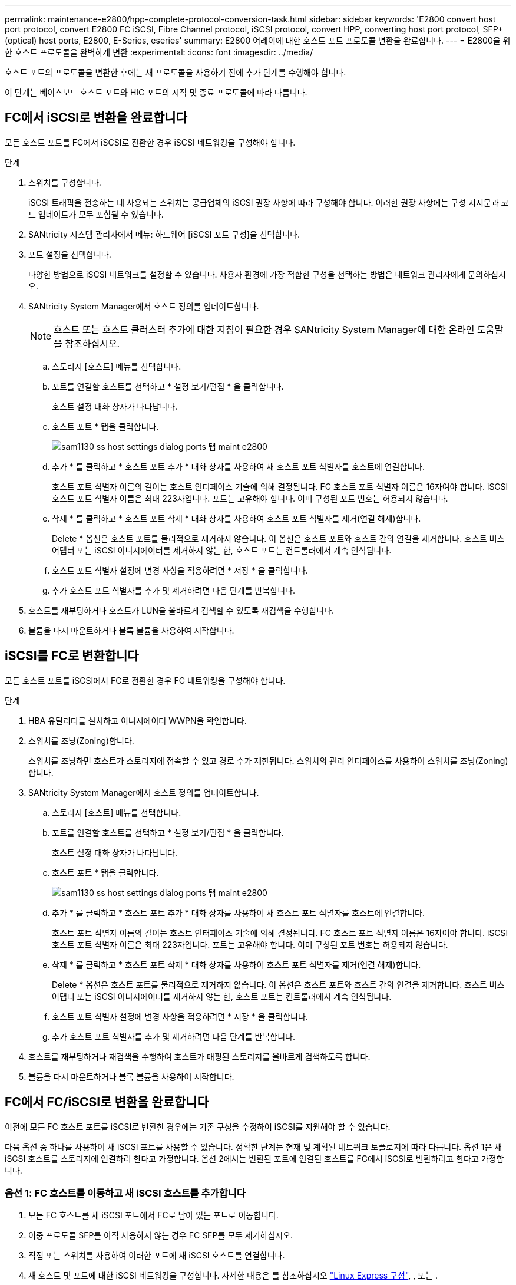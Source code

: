 ---
permalink: maintenance-e2800/hpp-complete-protocol-conversion-task.html 
sidebar: sidebar 
keywords: 'E2800 convert host port protocol, convert E2800 FC iSCSI, Fibre Channel protocol, iSCSI protocol, convert HPP, converting host port protocol, SFP+ (optical) host ports, E2800, E-Series, eseries' 
summary: E2800 어레이에 대한 호스트 포트 프로토콜 변환을 완료합니다. 
---
= E2800을 위한 호스트 프로토콜을 완벽하게 변환
:experimental: 
:icons: font
:imagesdir: ../media/


[role="lead"]
호스트 포트의 프로토콜을 변환한 후에는 새 프로토콜을 사용하기 전에 추가 단계를 수행해야 합니다.

이 단계는 베이스보드 호스트 포트와 HIC 포트의 시작 및 종료 프로토콜에 따라 다릅니다.



== FC에서 iSCSI로 변환을 완료합니다

모든 호스트 포트를 FC에서 iSCSI로 전환한 경우 iSCSI 네트워킹을 구성해야 합니다.

.단계
. 스위치를 구성합니다.
+
iSCSI 트래픽을 전송하는 데 사용되는 스위치는 공급업체의 iSCSI 권장 사항에 따라 구성해야 합니다. 이러한 권장 사항에는 구성 지시문과 코드 업데이트가 모두 포함될 수 있습니다.

. SANtricity 시스템 관리자에서 메뉴: 하드웨어 [iSCSI 포트 구성]을 선택합니다.
. 포트 설정을 선택합니다.
+
다양한 방법으로 iSCSI 네트워크를 설정할 수 있습니다. 사용자 환경에 가장 적합한 구성을 선택하는 방법은 네트워크 관리자에게 문의하십시오.

. SANtricity System Manager에서 호스트 정의를 업데이트합니다.
+

NOTE: 호스트 또는 호스트 클러스터 추가에 대한 지침이 필요한 경우 SANtricity System Manager에 대한 온라인 도움말을 참조하십시오.

+
.. 스토리지 [호스트] 메뉴를 선택합니다.
.. 포트를 연결할 호스트를 선택하고 * 설정 보기/편집 * 을 클릭합니다.
+
호스트 설정 대화 상자가 나타납니다.

.. 호스트 포트 * 탭을 클릭합니다.
+
image::../media/sam1130_ss_host_settings_dialog_ports_tab_maint-e2800.gif[sam1130 ss host settings dialog ports 탭 maint e2800]

.. 추가 * 를 클릭하고 * 호스트 포트 추가 * 대화 상자를 사용하여 새 호스트 포트 식별자를 호스트에 연결합니다.
+
호스트 포트 식별자 이름의 길이는 호스트 인터페이스 기술에 의해 결정됩니다. FC 호스트 포트 식별자 이름은 16자여야 합니다. iSCSI 호스트 포트 식별자 이름은 최대 223자입니다. 포트는 고유해야 합니다. 이미 구성된 포트 번호는 허용되지 않습니다.

.. 삭제 * 를 클릭하고 * 호스트 포트 삭제 * 대화 상자를 사용하여 호스트 포트 식별자를 제거(연결 해제)합니다.
+
Delete * 옵션은 호스트 포트를 물리적으로 제거하지 않습니다. 이 옵션은 호스트 포트와 호스트 간의 연결을 제거합니다. 호스트 버스 어댑터 또는 iSCSI 이니시에이터를 제거하지 않는 한, 호스트 포트는 컨트롤러에서 계속 인식됩니다.

.. 호스트 포트 식별자 설정에 변경 사항을 적용하려면 * 저장 * 을 클릭합니다.
.. 추가 호스트 포트 식별자를 추가 및 제거하려면 다음 단계를 반복합니다.


. 호스트를 재부팅하거나 호스트가 LUN을 올바르게 검색할 수 있도록 재검색을 수행합니다.
. 볼륨을 다시 마운트하거나 블록 볼륨을 사용하여 시작합니다.




== iSCSI를 FC로 변환합니다

모든 호스트 포트를 iSCSI에서 FC로 전환한 경우 FC 네트워킹을 구성해야 합니다.

.단계
. HBA 유틸리티를 설치하고 이니시에이터 WWPN을 확인합니다.
. 스위치를 조닝(Zoning)합니다.
+
스위치를 조닝하면 호스트가 스토리지에 접속할 수 있고 경로 수가 제한됩니다. 스위치의 관리 인터페이스를 사용하여 스위치를 조닝(Zoning)합니다.

. SANtricity System Manager에서 호스트 정의를 업데이트합니다.
+
.. 스토리지 [호스트] 메뉴를 선택합니다.
.. 포트를 연결할 호스트를 선택하고 * 설정 보기/편집 * 을 클릭합니다.
+
호스트 설정 대화 상자가 나타납니다.

.. 호스트 포트 * 탭을 클릭합니다.
+
image::../media/sam1130_ss_host_settings_dialog_ports_tab_maint-e2800.gif[sam1130 ss host settings dialog ports 탭 maint e2800]

.. 추가 * 를 클릭하고 * 호스트 포트 추가 * 대화 상자를 사용하여 새 호스트 포트 식별자를 호스트에 연결합니다.
+
호스트 포트 식별자 이름의 길이는 호스트 인터페이스 기술에 의해 결정됩니다. FC 호스트 포트 식별자 이름은 16자여야 합니다. iSCSI 호스트 포트 식별자 이름은 최대 223자입니다. 포트는 고유해야 합니다. 이미 구성된 포트 번호는 허용되지 않습니다.

.. 삭제 * 를 클릭하고 * 호스트 포트 삭제 * 대화 상자를 사용하여 호스트 포트 식별자를 제거(연결 해제)합니다.
+
Delete * 옵션은 호스트 포트를 물리적으로 제거하지 않습니다. 이 옵션은 호스트 포트와 호스트 간의 연결을 제거합니다. 호스트 버스 어댑터 또는 iSCSI 이니시에이터를 제거하지 않는 한, 호스트 포트는 컨트롤러에서 계속 인식됩니다.

.. 호스트 포트 식별자 설정에 변경 사항을 적용하려면 * 저장 * 을 클릭합니다.
.. 추가 호스트 포트 식별자를 추가 및 제거하려면 다음 단계를 반복합니다.


. 호스트를 재부팅하거나 재검색을 수행하여 호스트가 매핑된 스토리지를 올바르게 검색하도록 합니다.
. 볼륨을 다시 마운트하거나 블록 볼륨을 사용하여 시작합니다.




== FC에서 FC/iSCSI로 변환을 완료합니다

이전에 모든 FC 호스트 포트를 iSCSI로 변환한 경우에는 기존 구성을 수정하여 iSCSI를 지원해야 할 수 있습니다.

다음 옵션 중 하나를 사용하여 새 iSCSI 포트를 사용할 수 있습니다. 정확한 단계는 현재 및 계획된 네트워크 토폴로지에 따라 다릅니다. 옵션 1은 새 iSCSI 호스트를 스토리지에 연결하려 한다고 가정합니다. 옵션 2에서는 변환된 포트에 연결된 호스트를 FC에서 iSCSI로 변환하려고 한다고 가정합니다.



=== 옵션 1: FC 호스트를 이동하고 새 iSCSI 호스트를 추가합니다

. 모든 FC 호스트를 새 iSCSI 포트에서 FC로 남아 있는 포트로 이동합니다.
. 이중 프로토콜 SFP를 아직 사용하지 않는 경우 FC SFP를 모두 제거하십시오.
. 직접 또는 스위치를 사용하여 이러한 포트에 새 iSCSI 호스트를 연결합니다.
. 새 호스트 및 포트에 대한 iSCSI 네트워킹을 구성합니다. 자세한 내용은 를 참조하십시오 link:../config-linux/index.html["Linux Express 구성"], , 또는 .




=== 옵션 2: FC 호스트를 iSCSI로 변환합니다

. 변환된 포트에 연결된 FC 호스트를 종료합니다.
. 변환된 포트에 대한 iSCSI 토폴로지를 제공합니다. 예를 들어, 모든 스위치를 FC에서 iSCSI로 변환합니다.
. 이중 프로토콜 SFP를 아직 사용하지 않는 경우 변환된 포트에서 FC SFP를 제거하고 iSCSI SFP 또는 이중 프로토콜 SFP로 교체합니다.
. 변환된 포트의 SFP에 케이블을 연결하고 올바른 iSCSI 스위치 또는 호스트에 연결되었는지 확인합니다.
. 호스트의 전원을 켭니다.
. 를 사용합니다 https://mysupport.netapp.com/NOW/products/interoperability["NetApp 상호 운용성 매트릭스"^] iSCSI 호스트를 구성하는 도구입니다.
. 호스트 파티션을 편집하여 iSCSI 호스트 포트 ID를 추가하고 FC 호스트 포트 ID를 제거합니다.
. iSCSI 호스트가 재부팅된 후 호스트에서 해당 절차를 사용하여 볼륨을 등록하고 운영 체제에서 사용할 수 있도록 합니다.
+
** 운영 체제에 따라 스토리지 관리 소프트웨어(hot_add 및 SMdevices)에 두 개의 유틸리티가 포함되어 있습니다. 이러한 유틸리티를 사용하면 호스트에 볼륨을 등록할 수 있을 뿐 아니라 해당 볼륨의 장치 이름도 표시할 수 있습니다.
** 볼륨을 사용 가능하게 만들기 위해 운영 체제와 함께 제공되는 특정 도구 및 옵션을 사용해야 할 수도 있습니다(즉, 드라이브 문자를 할당하고 마운트 지점을 만드는 등). 자세한 내용은 호스트 운영 체제 설명서를 참조하십시오.






== iSCSI를 FC/iSCSI로 변환합니다

이전에 모든 iSCSI 호스트 포트를 FC로 변환한 경우에는 기존 구성을 수정하여 FC를 지원해야 할 수 있습니다.

다음 옵션 중 하나를 사용하여 새 FC 포트를 사용할 수 있습니다. 정확한 단계는 현재 및 계획된 네트워크 토폴로지에 따라 다릅니다. 옵션 1은 새 FC 호스트를 스토리지에 연결하려 한다고 가정합니다. 옵션 2에서는 변환된 포트에 연결된 호스트를 iSCSI에서 FC로 변환하려고 한다고 가정합니다.



=== 옵션 1: iSCSI 호스트를 이동하고 새 FC 호스트를 추가합니다

. 새 FC 포트에서 iSCSI가 남아 있는 포트로 iSCSI 호스트를 이동합니다.
. 이중 프로토콜 SFP를 아직 사용하지 않는 경우 FC SFP를 모두 제거하십시오.
. 직접 또는 스위치를 사용하여 이러한 포트에 새 FC 호스트를 연결합니다.
. 새 호스트 및 포트에 대해 FC 네트워킹을 구성합니다. 자세한 내용은 를 참조하십시오 link:../config-windows/index.html["Linux Express 구성"], , 또는 .




=== 옵션 2: iSCSI 호스트를 FC로 변환

. 변환된 포트에 연결된 iSCSI 호스트를 종료합니다.
. 변환된 포트에 대한 FC 토폴로지를 제공합니다. 예를 들어, 모든 스위치를 iSCSI에서 FC로 변환합니다.
. 이중 프로토콜 SFP를 아직 사용하지 않는 경우 변환된 포트에서 iSCSI SFP를 제거하고 FC SFP 또는 이중 프로토콜 SFP로 교체합니다.
. 변환된 포트의 SFP에 케이블을 연결하고 케이블이 올바른 FC 스위치 또는 호스트에 연결되었는지 확인합니다.
. 호스트의 전원을 켭니다.
. 를 사용합니다 https://mysupport.netapp.com/NOW/products/interoperability["NetApp 상호 운용성 매트릭스"^] 툴을 사용하여 FC 호스트를 구성합니다.
. 호스트 파티션을 편집하여 FC 호스트 포트 ID를 추가하고 iSCSI 호스트 포트 ID를 제거합니다.
. 새 FC 호스트가 재부팅된 후 호스트에서 해당 절차를 사용하여 볼륨을 등록하고 운영 체제에서 사용할 수 있도록 합니다.
+
** 운영 체제에 따라 스토리지 관리 소프트웨어(hot_add 및 SMdevices)에 두 개의 유틸리티가 포함되어 있습니다. 이러한 유틸리티를 사용하면 호스트에 볼륨을 등록할 수 있을 뿐 아니라 해당 볼륨의 장치 이름도 표시할 수 있습니다.
** 볼륨을 사용 가능하게 만들기 위해 운영 체제와 함께 제공되는 특정 도구 및 옵션을 사용해야 할 수도 있습니다(즉, 드라이브 문자를 할당하고 마운트 지점을 만드는 등). 자세한 내용은 호스트 운영 체제 설명서를 참조하십시오.






== FC/iSCSI를 FC로 변환합니다

이전에 FC 호스트 포트와 iSCSI 호스트 포트를 조합하여 모든 포트를 FC로 전환한 경우 새 FC 포트를 사용하려면 기존 구성을 수정해야 할 수 있습니다.

다음 옵션 중 하나를 사용하여 새 FC 포트를 사용할 수 있습니다. 정확한 단계는 현재 및 계획된 네트워크 토폴로지에 따라 다릅니다. 옵션 1은 새 FC 호스트를 스토리지에 연결하려 한다고 가정합니다. 옵션 2에서는 포트 1과 2에 연결된 호스트를 iSCSI에서 FC로 변환하려고 한다고 가정합니다.



=== 옵션 1: iSCSI 호스트를 제거하고 FC 호스트를 추가합니다

. 아직 이중 프로토콜 SFP를 사용하지 않는 경우 iSCSI SFP를 모두 제거하고 FC SFP 또는 이중 프로토콜 SFP로 교체하십시오.
. 이중 프로토콜 SFP를 아직 사용하지 않는 경우 FC SFP를 모두 제거하십시오.
. 직접 또는 스위치를 사용하여 이러한 포트에 새 FC 호스트를 연결합니다
. 새 호스트 및 포트에 대해 FC 네트워킹을 구성합니다. 자세한 내용은 를 참조하십시오 link:../config-linux/index.html["Linux Express 구성"], , 또는 .




=== 옵션 2: iSCSI 호스트를 FC로 변환

. 변환된 포트에 연결된 iSCSI 호스트를 종료합니다.
. 이러한 포트에 FC 토폴로지를 제공합니다. 예를 들어, iSCSI에서 FC로 이러한 호스트에 연결된 모든 스위치를 변환합니다.
. 아직 이중 프로토콜 SFP를 사용하지 않는 경우 포트에서 iSCSI SFP를 제거하고 FC SFP 또는 이중 프로토콜 SFP로 교체합니다.
. SFP에 케이블을 연결하고 케이블이 올바른 FC 스위치 또는 호스트에 연결되었는지 확인합니다.
. 호스트의 전원을 켭니다.
. 를 사용합니다 https://mysupport.netapp.com/NOW/products/interoperability["NetApp 상호 운용성 매트릭스"^] 툴을 사용하여 FC 호스트를 구성합니다.
. 호스트 파티션을 편집하여 FC 호스트 포트 ID를 추가하고 iSCSI 호스트 포트 ID를 제거합니다.
. 새 FC 호스트가 재부팅된 후 호스트에서 해당 절차를 사용하여 볼륨을 등록하고 운영 체제에서 사용할 수 있도록 합니다.
+
** 운영 체제에 따라 스토리지 관리 소프트웨어(hot_add 및 SMdevices)에 두 개의 유틸리티가 포함되어 있습니다. 이러한 유틸리티를 사용하면 호스트에 볼륨을 등록할 수 있을 뿐 아니라 해당 볼륨의 장치 이름도 표시할 수 있습니다.
** 볼륨을 사용 가능하게 만들기 위해 운영 체제와 함께 제공되는 특정 도구 및 옵션을 사용해야 할 수도 있습니다(즉, 드라이브 문자를 할당하고 마운트 지점을 만드는 등). 자세한 내용은 호스트 운영 체제 설명서를 참조하십시오.






== FC/iSCSI를 iSCSI로 변환합니다

이전에 FC 호스트 포트와 iSCSI 호스트 포트를 조합하여 모든 포트를 iSCSI로 전환한 경우 새 iSCSI 포트를 사용하려면 기존 구성을 수정해야 할 수 있습니다.

다음 옵션 중 하나를 사용하여 새 iSCSI 포트를 사용할 수 있습니다. 정확한 단계는 현재 및 계획된 네트워크 토폴로지에 따라 다릅니다. 옵션 1은 새 iSCSI 호스트를 스토리지에 연결하려 한다고 가정합니다. 옵션 2에서는 호스트를 FC에서 iSCSI로 변환한다고 가정합니다.



=== 옵션 1: FC 호스트를 제거하고 iSCSI 호스트를 추가합니다

. 아직 이중 프로토콜 SFP를 사용하지 않는 경우 FC SFP를 모두 제거하고 iSCSI SFP 또는 이중 프로토콜 SFP로 교체하십시오.
. 직접 또는 스위치를 사용하여 이러한 포트에 새 iSCSI 호스트를 연결합니다.
. 새 호스트 및 포트에 대한 iSCSI 네트워킹을 구성합니다. 자세한 내용은 를 참조하십시오 link:../config-linux/index.html["Linux Express 구성"], , 또는 .




=== 옵션 2: FC 호스트를 iSCSI로 변환합니다

. 변환된 포트에 연결된 FC 호스트를 종료합니다.
. 이러한 포트에 iSCSI 토폴로지를 제공합니다. 예를 들어, 호스트에 접속된 모든 스위치를 FC에서 iSCSI로 변환합니다.
. 아직 이중 프로토콜 SFP를 사용하지 않는 경우 포트에서 FC SFP를 제거하고 iSCSI SFP 또는 이중 프로토콜 SFP로 교체합니다.
. SFP에 케이블을 연결하고 케이블이 올바른 iSCSI 스위치 또는 호스트에 연결되었는지 확인합니다.
. 호스트의 전원을 켭니다.
. 를 사용합니다 https://mysupport.netapp.com/NOW/products/interoperability["NetApp 상호 운용성 매트릭스"^] iSCSI 호스트를 구성하는 도구입니다.
. 호스트 파티션을 편집하여 iSCSI 호스트 포트 ID를 추가하고 FC 호스트 포트 ID를 제거합니다.
. 새 iSCSI 호스트가 재부팅된 후 호스트에서 해당 절차를 사용하여 볼륨을 등록하고 운영 체제에서 사용할 수 있도록 합니다.
+
** 운영 체제에 따라 스토리지 관리 소프트웨어(hot_add 및 SMdevices)에 두 개의 유틸리티가 포함되어 있습니다. 이러한 유틸리티를 사용하면 호스트에 볼륨을 등록할 수 있을 뿐 아니라 해당 볼륨의 장치 이름도 표시할 수 있습니다.
** 볼륨을 사용 가능하게 만들기 위해 운영 체제와 함께 제공되는 특정 도구 및 옵션을 사용해야 할 수도 있습니다(즉, 드라이브 문자를 할당하고 마운트 지점을 만드는 등). 자세한 내용은 호스트 운영 체제 설명서를 참조하십시오.



